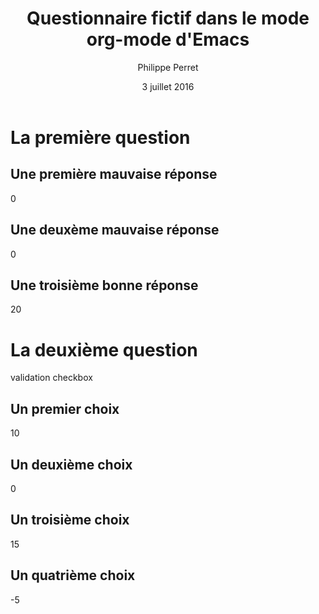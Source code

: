 # Essai de document pour créer un formulaire de façon manuelle, qui va 
# être transformé ensuite en vrai questionnaire dans la base de
# donnée.
#
# Note : tous les ids ne sont pas définis tant que l'élément n'est
#        pas enregistré. Ensuite, c'est une modification.
#        Noter qu'il y a un ID pour deux choses : le questionnaire
#        la question.
# Note : Le chiffre sous chaque réponse correspond aux points que 
#        cette réponse apporte, négative ou positive ou zéro.
# 
#+TITLE: Questionnaire fictif dans le mode org-mode d'Emacs
#+AUTHOR: Philippe Perret
#+DATE: 3 juillet 2016
#+TYPE: Validation
#+ID: 

* La première question
#+TYPE: validation
#+ID:
** Une première mauvaise réponse
   0
** Une deuxème mauvaise réponse
   0
** Une troisième bonne réponse
   20

* La deuxième question
  validation checkbox
** Un premier choix
   10
** Un deuxième choix
   0
** Un troisième choix
   15
** Un quatrième choix
   -5
